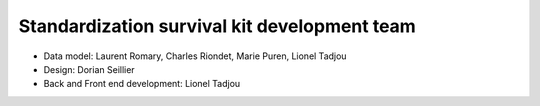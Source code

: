Standardization survival kit development team
---------------------------------------------

* Data model: Laurent Romary, Charles Riondet, Marie Puren, Lionel Tadjou
* Design: Dorian Seillier
* Back and Front end development: Lionel Tadjou
